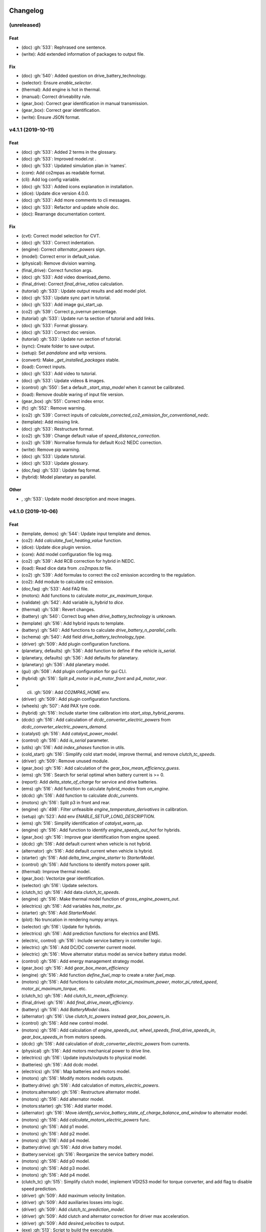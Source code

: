 Changelog
=========

(unreleased)
------------
Feat
~~~~
- (doc) :gh:`533`: Rephrased one sentence.
- (write): Add extended information of packages to output file.
Fix
~~~
- (doc) :gh:`540`: Added question on drive_battery_technology.
- (selector): Ensure `enable_selector`.
- (thermal): Add engine is hot in thermal.
- (manual): Correct driveability rule.
- (gear_box): Correct gear identification in manual transmission.
- (gear_box): Correct gear identification.
- (write): Ensure JSON format.

v4.1.1 (2019-10-11)
-------------------
Feat
~~~~
- (doc) :gh:`533`: Added 2 terms in the glossary.
- (doc) :gh:`533`: Improved model.rst .
- (doc) :gh:`533`: Updated simulation plan in 'names'.
- (core): Add co2mpas as readable format.
- (cli): Add log config variable.
- (doc) :gh:`533`: Added icons explanation in installation.
- (dice): Update dice version 4.0.0.
- (doc) :gh:`533`: Add more comments to cli messages.
- (doc) :gh:`533`: Refactor and update whole doc.
- (doc): Rearrange documentation content.
Fix
~~~
- (cvt): Correct model selection for CVT.
- (doc) :gh:`533`: Correct indentation.
- (engine): Correct `alternator_powers` sign.
- (model): Correct error in default_value.
- (physical): Remove division warning.
- (final_drive): Correct function args.
- (doc) :gh:`533`: Add video download_demo.
- (final_drive): Correct `final_drive_ratios` calculation.
- (tutorial) :gh:`533`: Update output results and add model plot.
- (doc) :gh:`533`: Update sync part in tutorial.
- (doc) :gh:`533`: Add image gui_start_up.
- (co2) :gh:`539`: Correct p_overrun percentage.
- (tutorial) :gh:`533`: Update run ta section of tutorial and add links.
- (doc) :gh:`533`: Format glossary.
- (doc) :gh:`533`: Correct doc version.
- (tutorial) :gh:`533`: Update run section of tutorial.
- (sync): Create folder to save output.
- (setup): Set `pandalone` and `wltp` versions.
- (convert): Make `_get_installed_packages` stable.
- (load): Correct inputs.
- (doc) :gh:`533`: Add video to tutorial.
- (doc) :gh:`533`: Update videos & images.
- (control) :gh:`550`: Set a default `_start_stop_model` when it cannot
  be calibrated.
- (load): Remove double waring of input file version.
- (gear_box) :gh:`551`: Correct index error.
- (fc) :gh:`552`: Remove warning.
- (co2) :gh:`539`: Correct inputs of
  `calculate_corrected_co2_emission_for_conventional_nedc`.
- (template): Add missing link.
- (doc) :gh:`533`: Restructure format.
- (co2) :gh:`539`: Change default value of `speed_distance_correction`.
- (co2) :gh:`539`: Normalise formula for default Kco2 NEDC correction.
- (write): Remove pip warning.
- (doc) :gh:`533`: Update tutorial.
- (doc) :gh:`533`: Update glossary.
- (doc,faq) :gh:`533`: Update faq format.
- (hybrid): Model planetary as parallel.
Other
~~~~~
- , :gh:`533`: Update model description and move images.
v4.1.0 (2019-10-06)
-------------------
Feat
~~~~
- (template, demos) :gh:`544`: Update input template and demos.
- (co2): Add `calculate_fuel_heating_value` function.
- (dice): Update dice plugin version.
- (core): Add model configuration file log msg.
- (co2) :gh:`539`: Add RCB correction for hybrid in NEDC.
- (load): Read dice data from `.co2mpas.ta` file.
- (co2) :gh:`539`: Add formulas to correct the co2 emission according to
  the regulation.
- (co2): Add module to calculate co2 emission.
- (doc,faq) :gh:`533`: Add FAQ file.
- (motors): Add functions to calculate `motor_px_maximum_torque`.
- (validate) :gh:`542`: Add variable `is_hybrid` to `dice`.
- (thermal) :gh:`538`: Revert changes.
- (battery) :gh:`540`: Correct bug when `drive_battery_technology` is
  unknown.
- (template) :gh:`516`: Add hybrid inputs to template.
- (battery) :gh:`540`: Add functions to calculate
  `drive_battery_n_parallel_cells`.
- (schema) :gh:`540`: Add field `drive_battery_technology_type`.
- (driver) :gh:`509`: Add plugin configuration functions.
- (planetary, defaults) :gh:`536`: Add function to define if the vehicle
  `is_serial`.
- (planetary, defaults) :gh:`536`: Add defaults for planetary.
- (planetary) :gh:`536`: Add planetary model.
- (gui) :gh:`508`: Add plugin configuration for gui CLI.
- (hybrid) :gh:`516`: Split `p4_motor` in `p4_motor_front` and
  `p4_motor_rear`.
- (cli) :gh:`509`: Add `CO2MPAS_HOME` env.
- (driver) :gh:`509`: Add plugin configuration functions.
- (wheels) :gh:`507`: Add PAX tyre code.
- (hybrid) :gh:`516`: Include starter time calibration into
  `start_stop_hybrid_params`.
- (dcdc) :gh:`516`: Add calculation of `dcdc_converter_electric_powers`
  from `dcdc_converter_electric_powers_demand`.
- (catalyst) :gh:`516`: Add `catalyst_power_model`.
- (control) :gh:`516`: Add `is_serial` parameter.
- (utils) :gh:`516`: Add `index_phases` function in utils.
- (cold_start) :gh:`516`: Simplify cold start model, improve thermal,
  and remove `clutch_tc_speeds`.
- (driver) :gh:`509`: Remove unused module.
- (gear_box) :gh:`516`: Add calculation of the
  `gear_box_mean_efficiency_guess`.
- (ems) :gh:`516`: Search for serial optimal when battery current is >=
  0.
- (report): Add `delta_state_of_charge` for service and drive batteries.
- (ems) :gh:`516`: Add function to calculate `hybrid_modes` from
  `on_engine`.
- (dcdc) :gh:`516`: Add function to calculate `dcdc_currents`.
- (motors) :gh:`516`: Split p3 in front and rear.
- (engine) :gh:`498`: Filter unfeasible `engine_temperature_derivatives`
  in calibration.
- (setup) :gh:`523`: Add env `ENABLE_SETUP_LONG_DESCRIPTION`.
- (ems) :gh:`516`: Simplify identification of `catalyst_warm_up`.
- (engine) :gh:`516`: Add function to identify `engine_speeds_out_hot`
  for hybrids.
- (gear_box) :gh:`516`: Improve gear identification from engine speed.
- (dcdc) :gh:`516`: Add default current when vehicle is not hybrid.
- (alternator) :gh:`516`: Add default current when vehicle is hybrid.
- (starter) :gh:`516`: Add `delta_time_engine_starter` to
  `StarterModel`.
- (control) :gh:`516`: Add functions to identify motors power split.
- (thermal): Improve thermal model.
- (gear_box): Vectorize gear identification.
- (selector) :gh:`516`: Update selectors.
- (clutch_tc) :gh:`516`: Add data `clutch_tc_speeds`.
- (engine) :gh:`516`: Make thermal model function of
  `gross_engine_powers_out`.
- (electrics) :gh:`516`: Add variables `has_motor_px`.
- (starter) :gh:`516`: Add `StarterModel`.
- (plot): No truncation in rendering numpy arrays.
- (selector) :gh:`516`: Update for hybrids.
- (electrics) :gh:`516`: Add prediction functions for electrics and EMS.
- (electric, control) :gh:`516`: Include service battery in controller
  logic.
- (electric) :gh:`516`: Add DC/DC converter current model.
- (electric) :gh:`516`: Move alternator status model as service battery
  status model.
- (control) :gh:`516`: Add energy management strategy model.
- (gear_box) :gh:`516`: Add `gear_box_mean_efficiency`
- (engine) :gh:`516`: Add function `define_fuel_map` to create a rater
  `fuel_map`.
- (motors) :gh:`516`: Add functions to calculate
  `motor_pi_maximum_power`, `motor_pi_rated_speed`,
  `motor_pi_maximum_torque`, etc.
- (clutch_tc) :gh:`516`: Add `clutch_tc_mean_efficiency`.
- (final_drive) :gh:`516`: Add `final_drive_mean_efficiency`.
- (battery) :gh:`516`: Add `BatteryModel` class.
- (alternator) :gh:`516`: Use `clutch_tc_powers` instead
  `gear_box_powers_in`.
- (control) :gh:`516`: Add new control model.
- (motors) :gh:`516`: Add calculation of `engine_speeds_out`,
  `wheel_speeds`, `final_drive_speeds_in`, `gear_box_speeds_in` from
  motors speeds.
- (dcdc) :gh:`516`: Add calculation of `dcdc_converter_electric_powers`
  from currents.
- (physical) :gh:`516`: Add motors mechanical power to drive line.
- (electrics) :gh:`516`: Update inputs/outputs to physical model.
- (batteries) :gh:`516`: Add dcdc model.
- (electrics) :gh:`516`: Map batteries and motors model.
- (motors) :gh:`516`: Modify motors models outputs.
- (battery:drive) :gh:`516`: Add calculation of
  `motors_electric_powers`.
- (motors:alternator) :gh:`516`: Restructure alternator model.
- (motors) :gh:`516`: Add alternator model.
- (motors:starter) :gh:`516`: Add starter model.
- (alternator) :gh:`516`: Move
  `identify_service_battery_state_of_charge_balance_and_window` to
  alternator model.
- (motors) :gh:`516`: Add `calculate_motors_electric_powers` func.
- (motors) :gh:`516`: Add p1 model.
- (motors) :gh:`516`: Add p2 model.
- (motors) :gh:`516`: Add p4 model.
- (battery:drive) :gh:`516`: Add drive battery model.
- (battery:service) :gh:`516`: Reorganize the service battery model.
- (motors) :gh:`516`: Add p0 model.
- (motors) :gh:`516`: Add p3 model.
- (motors) :gh:`516`: Add p4 model.
- (clutch_tc) :gh:`515`: Simplify clutch model, implement VDI253 model
  for torque converter, and add flag to disable speed prediction.
- (driver) :gh:`509`: Add maximum velocity limitation.
- (driver) :gh:`509`: Add auxiliaries losses into logic.
- (driver) :gh:`509`: Add `clutch_tc_prediction_model`.
- (driver) :gh:`509`: Add clutch and alternator correction for driver
  max acceleration.
- (driver) :gh:`509`: Add `desired_velocities` to output.
- (exe) :gh:`513`: Script to build the executable.
- (vehicle) :gh:`509`: Add calculation for the
  `traction_acceleration_limits`.
- (cycle) :gh:`509`: Add `CycleModel` with driver logic.
- (vehicle, cycle) :gh:`509`: Add `VehicleModel` and `CycleModel`.
- (electrics) :gh:`509`: Update for unlimited steps `ElectricModel`.
- (engine) :gh:`509`: Update for unlimited steps `EngineModel`.
- (git): Add ignore for `DICE_KEYS` folder.
- (gear_box) :gh:`509`: Update for unlimited steps `GearBoxModel`.
- (final_drive) :gh:`509`: Update for unlimited steps `FinalDriveModel`.
- (wheel) :gh:`509`: Update for unlimited steps `WheelsModel`.
- (cli): Add test case for `syncing` cmd.
- (docker): Add Dockerfile to build windows exe.
- (cli): Add test case for `run` cmd.
- (plot): Add simulation id to solution name.
- (cli): Add `--template-type` option to `template` cmd.
- (cli): Add test cases for `template`, `demo`, `conf`.
Fix
~~~
- (hybrid): Remove warning.
- (co2): Correct calculation of corrected_co2_emission_value for nedc
  hybrid.
- (battery): Correct calculation flow of `drive_battery_voltages`.
- (hybrid): Add `default_start_stop_activation_time` function.
- (selector) :gh:`541`: Add `initial_drive_battery_state_of_charge` as
  model data.
- (fc) :gh:`517`: Correct rule safe numpy error.
- (co2) :gh:`539`: Correct indices of phases.
- (wltp): Correct calculation process of theoretical velocity.
- (selector): Add missing model parameter `kco2_wltp_correction_factor`.
- (utils): Remove deprecation warning for yaml.
- (fc) :gh:`517`: Add `cylinder_deactivation_valid_phases` for fc
  calculation.
- (fc) :gh:`517`: Correct format.
- (core) :gh:`546`: Correct import order for setting the defaults
  variable.
- (acr) :gh:`517`: Add `engine_inertia_powers_losses` for applying acr.
- (hybrid) :gh:`541`: Correct error all nan.
- (core) :gh:`546`: Correct import order for setting the defaults
  variable.
- (hybrid): Correct identification of warm up phases.
- (write): collect installed packs with pip & conda cmds, only if
  present...
- (hybrid) :gh:`541`: Correct hybrid serial/planetary power flow.
- (vehicle): Correct calculation of the distance.
- (write): Correct model output format.
- (model): Add missing prediction data.
- (write): Replace `pip` with `conda` to freeze pkgs names.
- (doc) :gh:`533`: Correct documentation.
- (doc) :gh:`533`: Remove un-valid references.
- (doc) :gh:`533`: Remove unused parameters.
- (load): Add flag validation for declaration mode.
- (doc,faq) :gh:`533`: Update faq.
- (doc,faq) :gh:`533`: Text enhancement.
- (doc,faq) :gh:`533`: Delete unneeded line.
- (doc) :gh:`533`: Update documentation skeleton.
- (core): Correct `output_template` option.
- (demos): Update demos for conventional vehicles.
- (template): Correct `service_battery_nominal_voltage` inputs.
- (load) :gh:`542`: Correct `service_battery` inputs.
- (load) :gh:`542`: Activate `enable_selector` flag.
- (output) :gh:`534`: Add dice data to output file.
- (output) :gh:`534`: Fix report layout.
- (output) :gh:`534`: Correct flags output.
- (demo) :gh:`538`: Correct declared co2 emission in demo file.
- (planetary) :gh:`536`: Correct Calculation of serial and electric
  powers.
- (batteries) :gh:`516`: Add limitation of charging currents.
- (planetary) :gh:`536`: Correct sign of maximum power of planetary
  motor P2.
- (planetary) :gh:`536`: Correct bug for NEDC speed profile.
- (selector): Correct error when `after_treatment_warm_up_phases` is
  missing.
- (driver) :gh:`509`: Revert all changes for driver model.
- (utils): Set dtype default value to `float`.
- (setup) :gh:`526`: Fix xgboost version to avoid `WARNING: reg:linear
  is now deprecated`.
- (after_treat): Ensure not nan.
- (hybrid) :gh:`516`: Change calibration limit.
- (git): Ignore venv.
- (hybrid,starter) :gh:`516`: Correct minor bugs.
- (conventional) :gh:`516`: Correct definition of `hybrid_modes`.
- (catalyst, hybrid) :gh:`516`: Correct identification of catalyst warm
  up.
- (hybrid) :gh:`516`: Remove unused variable.
- (control, catalyst) :gh:`516`: Unify catalyst parameters and
  calculation.
- (control) :gh:`516`: Correct reference.
- (control) :gh:`516`: Correct catalyst model name.
- PEP8.
- (electrics) :gh:`516`: Remove unused link.
- (defaults): Remove unused function defaults.
- (gear_box) :gh:`516`: Correct identification when there is only one
  gear.
- (cmv): Correct bug when only one gear.
- (electrics) :gh:`516`: Correct missing links and minor bugs.
- (ems) :gh:`516`: Correct broadcast error.
- (motors) :gh:`516`: Correct links.
- (thermal) :gh:`458`, :gh:`498`, :gh:`516`: Filter temperature for
  calculating derivatives + improve stability.
- (setup) :gh:`514`: Remove `nose` from `setup_requires`.
- (build): Improve cleaning.
- (requirements): Correct `beautifulsoup4` requirement.
- (report) :gh:`516`: Change chart `service_battery_powers`-->
  `service_battery_electric_powers`.
- (template) :gh:`516`: Add missing model scores in output file.
- (electrics) :gh:`516`: Correct service battery load vector [kW]..
- (electrics) :gh:`516`: Correct calculation order.
- (test): Correct test case for conf file.
- (load) :gh:`529`: Correct file loader.
- (engine): Improve identification of `on_idle`.
- (ems) :gh:`516`: Correct function to identify the `catalyst_warm_up`.
- (gear_box) :gh:`516`: Improve gear identification.
- (engine) :gh:`530`: Correct mean absolute error with weights.
- (batteries) :gh:`516`: Correct calculation of
  `drive_battery_voltages`.
- (batteries) :gh:`516`: Correct calculation of DC/DC current in
  `DriveBatteryModel`.
- (thermal): Remove warning.
- (ems) :gh:`516`: Correct calculation order of `engine_speeds_out_hot`.
- (ems) :gh:`516`: Avoid mode fluctuation in prediction.
- (ems) :gh:`516`: Compare parallel or serial excluding starter
  penalties.
- (ems) :gh:`516`: Improve hybrid modes identification.
- (ems) :gh:`516`: Use starter time to compute the penalties.
- (physical): Use customized `_XGBRegressor`.
- (ems) :gh:`516`: Use engine speeds out to compute the hypothetical
  engine speed in parallel mode.
- (ems) :gh:`516`: Remove warnings.
- (engine) :gh:`516`: Remove default value for `is_hybrid`.
- (electrics) :gh:`516`: Add missing links.
- (excel): Correct data parser when id starts with a space.
- (clutch_tc) :gh:`516`: Split calculation of `clutch_tc_powers`.
- (ems) :gh:`516`: Ensure AMPGO reproducibility.
- (co2mpas): Remove prediction loop.
- (ems): Improve speed performances of `StartStopHybrid.fit`.
- (ems): Add missing doc.
- (gear_box): Correct gear identification.
- (electrics) :gh:`516`: Update power calculation wit efficiency.
- (batteries) :gh:`516`: Correct missing inputs.
- (selector) :gh:`516`: Update selector for electrics and start/stop.
- (electrics) :gh:`516`: Simplify losses.
- (control) :gh:`516`: Add domains + correct `predict_hybrid_modes`.
- (battery) :gh:`516`: Correct ServiceBatteryModel for dcdc prediction.
- (batteries) :gh:`516`: Correct identification of
  `service_battery_capacity` and soc limits.
- (electric) :gh:`516`: Simplify status model of service battery.
- (electric) :gh:`516`: Simplify status model of service battery.
- (co2_emission) :gh:`516`: Correct definition of fuel map.
- (doc) :gh:`516`: Correct documentation.
- (engine) :gh:`516`: Update graph links.
- (load) :gh:`516`: Update schema for missing data model.
- (wheels): Extend `calculate_wheel_torques` function to `list`.
- (fina) :gh:`516`: Use.
- (core): Correct asteval formulas.
- (sync): Correct reference.
- (final_drive) :gh:`516`: Simplify and correct final drive model
  efficiency.
- (gear_box) :gh:`516`: Correct bug to identify gears.
- (physical) :gh:`516`: Use `gear_box_speeds_in` to identify the
  `r_dynamic`.
- (batteries) :gh:`516`: Add missing data connection.
- (batteries) :gh:`516`: Correct starter bugs.
- (batteries) :gh:`516`: Correct sign convention.
- (gear_box) :gh:`516`: Use `gear_box_speeds_in` to calibrate the gear
  box.
- (batteries:service) :gh:`516`: Add starter power to service battery.
- (electrics) :gh:`516`: Correct models inputs/outputs.
- (battery:drive) :gh:`516`: Correct calculation of
  `drive_battery_currents`.
- (battery:drive) :gh:`516`: Correct typo input name.
- (motors) :gh:`516`: Correct dsp after rebase.
- (motors:p4) :gh:`516`: Correct `motor_p4_speed_ratio` default value.
- (motors) :gh:`516`: Correct P3 input.
- (motors:p4) :gh:`516`: Correct format documentation.
- (driver) :gh:`509`: Remove unneeded equation.
- (gear_box) :gh:`509`: Correct gear box logic.
- (co2) :gh:`509`: Remove division warning.
- (co2mpas): Correct bug in `_yield_files` function.
- (driver) :gh:`509`: Enable `driver_style_ratio` and
  `acceleration_damping`.
- (driver) :gh:`509`: Correct calculation of engine inertia power to
  driver model.
- (driver) :gh:`509`: Add engine inertia power to driver model.
- (at_gear): Correct bug when no gears.
- (manual): Correct typo bug.
- (clutch_tc) :gh:`515`: Remove unused function.
- (torque_converter) :gh:`515`: Correct typo.
- (torque_converter) :gh:`515`: Add parameters for the m1000 curve.
- (clutch) :gh:`509`: Correct `clutch_acceleration_window` default
  value.
- (torque_converter) :gh:`515`: Add missing default.
- (engine): Correct typo `weigth` --> `weight`.
- (torque_converter) :gh:`515`: Introduce the m1000 curve.
- (vehicle) :gh:`509`: Split `traction_acceleration_limits` into
  `traction_deceleration_limit` and `traction_acceleration_limit`.
- (gear_box) :gh:`509`: Split the identification of first and last
  gear_box_ratios.
- (torque_converter) :gh:`509`: Correct bug in `next` method.
- (driver) :gh:`509`: Correct WLTP cycle velocity prediction.
- (at_gear) :gh:`509`: Revert correction of `correct_gear_full_load`
  method.
- (at_gear): Avoid invalid calibration of `GSMColdHot` model.
- (core): Correct `_run_variations` function.
- (at_gear) :gh:`509`: Correct `correct_gear_full_load` method.
- (at_gear) :gh:`509`: Correct `_upgrade_gsm` function.
- (schema) :gh:`509`: Correct limits of `wheel_drive_load_fraction`.
- (driver) :gh:`509`: Correct maximum distance.
- (co2_emission) :gh:`509`: Set zero when nan in
  `calculate_phases_co2_emissions`.
- (physical) :gh:`509`: Add wildcard to `path_velocities`,
  `path_distances`, and `path_elevations`.
- (physical) :gh:`509`: Add wildcard to `path_velocities`,
  `path_distances`, and `path_elevations`.
- (template) :gh:`503`: Correct documentation for dice parameters.
- (start_stop) :gh:`512`: Consider `start_stop_activation_time` in the
  S/S calibration.
- (electrics) :gh:`509`: Postpone use of `times` vector in
  `ElectricModel` formulas.
- (final_drive) :gh:`509`: Correct `FinalDriveModel` formulas.
- (vehicle) :gh:`509`: Correct `VehicleModel` formulas.
- (gear_box, engine, electrics) :gh:`509`: Correct bugs on prediction
  models.
- (gear_box) :gh:`509`: Correct delta time.
- (cli): Correct opening of web interface in windows.
- (write): Correct variable name of ta writing function.
- (load): Correct schema for models.
- (plan): Strip id plan.
- (cli): Add `--encryption-keys-passwords` option to read TA files.
- (cli): Add test file for `conf` cmd.
- (physical) :gh:`506`: Use basic types in default to dump and load
  easily.
- (load) :gh:`506`: Correct message when folder path do not exist.
- (plan) :gh:`506`: Correct inputs extraction when dice is not
  installed.
- (co2mpas) :gh:`506`: Avoid to save empty summary.
- (co2mpas) :gh:`506`: Error in mkdir and demos folder.
- (cli): Correct x- and y- label default.
- (co2mpas) :gh:`506`: Add initialization of pandalone filters.
- (co2mpas) :gh:`506`: Error in mkdir and demos folder.
- (doc) :gh:`506`: Broken link.
- (write) :gh:`506`: `makedirs` if output folder does not exist.
- (co2mpas) :gh:`506`: Correct behaviour of simulation plan.
- (co2mpas) :gh:`506`: Correct behaviour of input_domains.
- Update copyright.
- (sim:physical): Avoid domain warnings.
- (sim:demos): Add dice parameter incomplete.
- (sim:input): Add dice parameter incomplete.

``v3.0.0``, 29-Jan-2019: "VOLO" Release
=======================================

|co2mpas| 3.0.X becomes official on February 1st, 2019.

- There will be an overlapping period with the previous official |co2mpas| version
  **2.0.0** of 2 weeks (until February 15th).

- This release incorporates the amendments of the Regulation (EU) 2017/1153,
  `2018/2043 <https://eur-lex.europa.eu/legal-content/EN/TXT/PDF/?uri=CELEX:32018R2043&from=EN)>`_
  of 18 December 2018 to the Type Approval procedure along with few fixes on the
  software.

- The engineering-model is 100% the same with the
  `2.1.0, 30-Nov-2018: "DADO" Release <https://github.com/JRCSTU/CO2MPAS-TA/releases/tag/co2sim-v2.1.0>`_
  and the version-bump (2.X.X --> 3.X.X) is just a facilitation for the users,
  to recognize which release is suitable for the amended Correlation Regulations.

- The Type Approval mode (_TA_) of this release is **incompatible** with all
  previous Input File versions. The _Batch_ mode, for engineering purposes,
  remains compatible.

- the _TA_ mode of this release generates a single "_.zip_" output that contains
  all files used and generated by |co2mpas|.

- This release is comprised of 4 python packages:
  `co2sim <https://pypi.org/project/co2sim/3.0.0/>`_, `co2dice <https://pypi.org/project/co2dice/3.0.0/>`_,
  `co2gui <https://pypi.org/project/co2gui/3.0.0/>`_ and `co2mpas <https://pypi.org/project/co2mpas/3.0.0/>`_.

Installation
------------
This release will not be distributed as an **AllInOne** (AIO) package. It is
based on the `2.0.0, 31-Aug-2018: "Unleash" Release <https://github.com/JRCSTU/CO2MPAS-TA/releases/tag/co2mpas-r2.0.0>`_,
launched on 1 September 2018. There are two options of installation:

  1. Install it in your current working `AIO-v2.0.0 <https://github.com/JRCSTU/co2mpas/releases/tag/co2mpas-r2.0.0>`_.
  2. **Preferably** in a clean `AIO-v2.0.0 <https://github.com/JRCSTU/CO2MPAS-TA/releases/tag/co2mpas-r2.0.0>`_,
     to have the possibility to use the old |co2mpas|-v2.0.0 + DICE2 for the
     two-week overlapping period;

- To install:
   ```console
   pip uninstall co2sim co2dice co2gui co2mpas -y
   pip install co2mpas
   ```

.. note::
   If you want to install this specific version at a later date, after more
   releases have happened, use this command:
   ```console
   pip install co2mpas==3.0.0
   ```

Important Changes since `2.1.0` release
---------------------------------------

Model
~~~~~
No model changes.

IO Data
~~~~~~~
- Input-file version from 3.0.0 --> **3.0.1**.
  - It hosts few modifications after interactions with users.
  - The input file contained in this release cannot run in older co2mpas
    releases in the _TA_ mode.

DICE
~~~~
- The old DICE2 is deprecated, and must not be used after 15th of February,
- it is replaced by the centralized DICE3 server. There will be a new procedure
  to configure the keys to _sign_ and _encrypt_ the data.

Demo Files
~~~~~~~~~~
- The input-file changed, and we have prepared new demo files to help the users
  adjust. Since we do not distribute an **AllInOne** package, you may download the new files:
   - from the console:
   ```console
   co2mpas demo --download
   ```

   - From this `link <https://github.com/JRCSTU/allinone/tree/master/Archive/Apps/.co2mpas-demos>`_


``v2.0.0``, 31 Aug 2018: "Unleash"
----------------------------------
Changes since 1.7.4.post0:

BREAKING:
~~~~~~~~~
1. The ``pip`` utility contained in the old AIO is outdated (9.0.1) and
   cannot correctly install the transitive dependencies of new ``co2mpas``, even
   for development purposes.  Please upgrade your ``pip`` before following the
   installation or upgrade instructions for developers (e.g. in :term:`AIO`
   use ``../Apps/WinPython/scripts/upgrade_pip.bat``).

2. The ``vehicle_family_id`` format has changed (but old format is still
   supported)::

       OLD: FT-TA-WMI-yyyy-nnnn
       NEW: FT-nnnnnnnnnnnnnnn-WMI-x

3. The co2mpas python package has been splitted (see :gh:`408`), and is now
   served by 4 python packages listed below.  In practice this means that you
   can still receive bug-fixes and new features for the DICE or the GUI, while
   keeping the simulation-model intact.

   1. ``co2sim``: the simulator, for standalone/engineering work. Now all
      IO-libraries and graph-drawing are optional, specified the ``io`` &
      ``plot`` "extras". If you need just the simulator to experiment, you need
      this command to install/upgrade it with::

          pip install co2sim[io,plot] -U

   2. ``co2dice``: the backend & commands for :abbr:`DICE (Distributed Impromptu
      Co2mpas Evaluation)`.

   3. ``co2gui``: the GUI.

   4. ``co2mpas``: installs all of the above, and ``[io,plot]`` extras.


   The relationships between the sub-projects are depicted below::

       co2sim[io,plot]
         |    |
         |  co2dice
         |  /  \
        co2gui  WebStamper
          |
       co2mpas

   .. Note::
     ``co2sim`` on startup checks if the old ``co2mpas-v1.x`` is still
     installed, and aborts In that case, uninstall all projects and re-install
     them, to be on the safe side, with this commands::

         pip uninstall -y co2sim co2dice co2gui co2mpas
         pip install co2sim co2dice co2gui co2mpas -U


Model:
~~~~~~

- feat(co2_emissions): Add ``engine_n_cylinders`` as input value and a TA
  parameter.

- feat(ta): New TA output file.

  Running CO2MPAS in TA mode, will produce an extra file containing the DICE
  report. This file will be used in the feature version of DICE.

- feat(core): Improve calibration performances 60%.

- feat(manual): Add a manual prediction model according GTR.

- feat(gearbox): Add utility to design gearbox ratios if they cannot be
  identified based on ``maximum_velocity`` and ``maximum_vehicle_laden_mass``.

  This is not affecting the TA mode.

- fix(co2mpas_template.xlsx): The parameter "Vehicle Family ID" changes to
  "Interpolation Family ID".

- fix(co2mpas_template.xlsx): Meta data.

  Add additional sheets for meta data.
  As for September 2018,
  the user can voluntarily add data related to the all WLTP tests held for
  a specific Interpolation Family ID.
  Since this addition is optional, the cells are colored orange.

- fix(vehicle): Default ``n_dyno_axes`` as function of
  ``n_wheel_drive`` for wltp (4wd-->2d, 2wd-->1d).

  If nothing is specified, default values now are:
  ``n_dyno_axes = 1``
  ``n_wheel_drive = 2``

  If only ``n_wheel_drive`` is selected, then the default for
  ``n_dyno_axes`` is calculated as function of ``n_wheel_drive`` for wltp
  (4wd-->2d, 2wd-->1d)

  If only n_dyno_axes is selected, then the default for
  ``n_wheel_drive`` is always 2.

- fix(vva): Remove ``_check_vva``.

  ``engine_has_variable_valve_actuation = True`` and
  ``ignition_type = 'compression'`` is permitted.

- fix(ki_factor): Rename ``ki_factor`` to ``ki_multiplicative`` and add
  ``ki_additive value``.

- fix(start_stop): Disable ``start_stop_activation_time`` when
  ``has_start_stop == True``.

- fix(co2_emission): Disable ``define_idle_fuel_consumption_model`` when
  `idle_fuel_consumption` is not given.

- fix(ta): Disable function `define_idle_fuel_consumption_model`
  and `default_start_stop_activation_time`.

- fix(electrics): Improve calculation of state of charges.

- fix(at): Correct ``correct_gear_full_load`` method using the best gear
  instead the minimum when there is not sufficient power.


IO Data
~~~~~~~
- BREAK: Bumped input-file version from ``2.2.8 --> 2.3.0``.  And improved
  file-version comparison (:term:`Semantic Versioning`)

- CHANGE: Changed :term:`vehicle_family_id` format, but old format is still
  supported (:gh:`473`)::

        OLD: FT-TA-WMI-yyyy-nnnn
        NEW: FT-nnnnnnnnnnnnnnn-WMI-x

- feat: Input-template provide separate H/L fields for both *ki multiplicative*
  and *Ki additive* parameters.

- drop: remove deprecated  ``co2mpas gui`` sub-command - ``co2gui`` top-level
  command is the norm since January 2017.


Dice
~~~~
- FEAT: Added a new **"Stamp" button** on the GUI, stamping with *WebStamper*
  in the background in one step; internally it invokes the new ``dicer`` command
  (see below)(:gh:`378`).

- FEAT: Added the simplified top-level sub-command ``co2dice dicer`` which
  executes *a sequencer of commands* to dice new **or existing** project
  through *WebStamper*, in a single step.::

      co2dice dicer -i co2mpas_demo-1.xlsx -o O/20180812_213917-co2mpas_demo-1.xlsx

  Specifically when the project exists, e.g. when clicking again the *GUI-button,
  it compares the given files *bit-by-bit* with the ones present already in the
  project, and proceeds *only when there are no differences.

  Otherwise (or on network error), falling back to cli commands is needed,
  similar to what is done with abnormal cases such as ``--recertify``,
  over-writing files, etc.

- All dice-commands and *WebStamper* now also work with files, since *Dices*
  can potentially be MBs in size; **Copy + Paste** becomes problematic in these
  cases.

- Added low-level ``co2dice tstamp wstamp`` cli-command that Stamps a
  pre-generated :term:`Dice` through *WebStamper*.


- FEAT: The commands ``co2dice dicer|init|append|report|recv|parse`` and
  ``co2dice tstamp wstamp``, support one or more ``--write-file <path>/-W``
  options, to and every time they run,  they can *append* or *overwrite* into
  all given ``<path>`` these 3 items as they are generated/received:

    1. :term:`Dice report`;
    2. :term:`Stamp`  (or any errors received from :term:`WebStamper`;
    3. :term:`Decision`.

  By default, one ``<path>`` is always ``~/.co2dice/reports.txt``, so this
  becomes the de-facto "keeper" of all reports exchanged (to mitigate a *known
  limitation* about not being able to retrieve old *stamps*).
  The location of the *reports.txt* file is configurable with

    - ``c.ReportsKeeper.default_reports_fpath`` configuration property, and/or
    - :envvar:`CO2DICE_REPORTS_FPATH` (the env-var takes precedence).

- feat: command ``co2dice project report <report-index>`` can retrieve older
  reports (not just the latest one).  Negative indexes count from the end, and
  need a trick to use them::

       co2dice project report -- -2

  There is still no higher-level command to retrieveing *Stamps*
  (an old *known limitation*); internal git commands can do this.

- drop: deprecate all email-stamper commands; few new enhancements were applied
  on them.

- feat(:gh:`466`, :gh:`467`, io, dice):
  Add ``--with-inputs`` on ``co2dice project init|append|report|dicer`` commands
  that override flag in user-data `.xlsx` file, and attached all inputs
  encrypted in dice.

- feat: add 2 sub-commands in `report` standalone command::

      co2dice report extract  # that's the old `co2dice report`
      co2dice report unlock   # unlocks encrypted inputs in dice/stamps

- feat(dice): all dice commands accept ``--quiet/-q`` option that
  along with ``--verbose/-v`` they control the eventual logging-level.

  It is actually possible to give multiple `-q` / `-v` in the command line,
  and the verbose level is an algebraic additions of all of them, starting
  from *INFO* level.

  BUT if any -v is given, the `Spec.verbosed` trait-parameter is set to true.
  (see :gh:`476`, :gh:`479`).

- doc: small fixes on help-text of project commands.

- feat(dice): prepare the new-dice functionality of ``tar``\ing everything
  (see :gh:`480`).

  The new ``flag.encrypt_inputs`` in input-xlsx file, configured
  by :envvar:`ENCRYPTION_KEYS_PATH`, works for dice-2 but not yet respected
  by the old-dice commands;
  must revive :git:`4de77ea1e`.

- refact: renamed various internal classes and modules for clarity.


Various
~~~~~~~
- FIX: Support `pip >= 10+` (see :ghp:`26`).
- break: changed cmd-line scripts entry-points; if you install from sources,
  remember to run first: :code:`pip install -e {co2mpas-dir}`
- Pinned versions of dependencies affecting the accuracy of the calculations,
  to achieve stronger reproducibility; these dependent libraries are shiped
  with AIO (see :gh:`427`).
- Accurate versioning of project with :term:`polyvers`.
- feat: provide a *docker* script, ensuring correct *numpy-base+MKL* installed
  in *conda* requirements.
- WebStamp: split-off `v1.9.0a1` as separate sub-project in sources.


Known Limitations
~~~~~~~~~~~~~~~~~
- Reproducibility of results has been greatly enhanced, with quasi-identical
  results in different platforms (*linux/Windows*).
- DICE:
  - Fixed known limitation of `1.7.3` (:gh:`448`) of importing stamps from an
    older duplicate dice.
  - It is not possible to ``-recertify`` from ``nedc`` state
    (when mored files have been appended after stamping).
  - There is still no high level command to view Stamps (see low-level command
    in the old known limitation item).
    But :term:`stamp`\s received are now save in :file:`~/.co2dice/reports.txt`
    (along with :term:`dice`\s and :term:`decision`\s).
  - The decision-number generated still never includes the numbers 10, 20, …90.
  - All previous known limitations regarding :term:`mail-stamper` still apply.
    But these commands are now *deprecated*.


Intermediate releases for ``2.0.x``:
------------------------------------
.. Note::
  - Releases with ``r`` prefix signify version published in *PyPi*.
  - Releases with ``v`` prefix signify internal milestones.


``co2mpas-r2.0.0.post0``, 1 Sep 2018
~~~~~~~~~~~~~~~~~~~~~~~~~~~~~~~~~~~~
doc: Just to fix site and *PyPi* landing page.


``r2.0.0``, 31 Aug 2018
~~~~~~~~~~~~~~~~~~~~~~~
- fix: hide excess warnings.


``co2sim/co2gui: v2.0.0rc3``, ``co2dice/webstamper: v2.0.0rc1``, 30 Aug 2018
~~~~~~~~~~~~~~~~~~~~~~~~~~~~~~~~~~~~~~~~~~~~~~~~~~~~~~~~~~~~~~~~~~~~~~~~~~~~
- FIX: Print remote-errors when WebStamper rejects a Dice.
- fix: WebStamper had regressed and were reacting violently with http-error=500
  ("server-failure") even on client mistakes;  now they became http-error=400.
- fix: eliminate minor deprecation warning about XGBoost(seed=) keyword.


``v2.0.0rc2`` for ``co2sim`` & ``co2gui``, 28 Aug 2018
~~~~~~~~~~~~~~~~~~~~~~~~~~~~~~~~~~~~~~~~~~~~~~~~~~~~~~
- FIX: add data (xlsx-files & icons) to `co2sim` & `co2gui` wheels.
- ``v2.0.0rc1`` tried but didn't deliver due to missing package-data folders.


``v2.0.0rc0``, 24 Aug 2018
~~~~~~~~~~~~~~~~~~~~~~~~~~
- DROP: make ``co2deps`` pinning-versions project disappear into the void,
  from where it came from, last milestone.

  Adding a moribund co2-project into PyPi (until `pip bug pypa/pip#3878
  <https://github.com/pypa/pip#3878>`_ gets fixed) is a waste of effort.

- ENH: extracted ``plot`` extras from ``co2sim`` dependencies.
  Significant work on all project dependencies (:gh:`408`, :gh:`427` & :gh:`463`).

  Coupled with the new ``wltp-0.1.0a3`` & ``pandalone-0.2.4.post1`` releases,
  now it is possible to use co2mpas-simulator with narrowed-down dependencies
  (see docker-image size reduction, above).

- REFACT: separated DICE from SIM subprojects until really necessary
  (e.g. when extracting data from appended files).  Some code-repetition needed,
  started moving utilities from ``__main__.py`` into own util-modules, at least
  for `co2dice`.

- ENH: update alpine-GCC in *docker* with recent instructions,and eventually
  used the debian image, which ends up the same size with less fuzz.
  Docker-image  `co2sim` wheel is now created *outside of docker* with
  its proper version-id of visible; paths updated, scripts enhanced,
  files documented.

- ENH: `setup.py` does not prevent from running in old Python versions
  (e.g to build *wheels* in Py-2, also in :gh:`408`).

- feat: dice-report encryption supports multiple recipients.
- feat: gui re-reads configurations on each DICE-button click.
- chore: add *GNU Makefiles* for rudimentary support to clean, build and
  maintain the new sub-projectrs.


``v2.0.0b0``, 20 Aug 2018
~~~~~~~~~~~~~~~~~~~~~~~~~
- BREAK: SPLIT CO2MPAS(:gh:`408`) and moved packages in :file:`.{sub-dir}/src/`:

   1. ``co2sim[io]``: :file:`{root}/pCO2SIM`
   2. ``co2dice``: :file:`{root}/pCO2DICE`
   3. ``co2gui``: :file:`{root}/pCO2GUI`
   4. ``co2deps``: :file:`{root}/pCO2DEPS`
   5. ``co2mpas[pindeps]``: :file:`{root}`
   - ``WebStamper``: :file:`{root}/pWebStamper`

  - Also extracted ``io`` extras from ``co2sim`` dependencies.

- enh: use *GNU Makefile* for developers to manage sub-projects.
- enh: Dice-button reloads configurations when clicked (e.g. to read
  ``WstampSpec.recpients`` parameter if modified by the user-on-the-spot).
- enh: dice log-messages denote reports with line-numberss (not char-nums).



Intermediate releases for ``1.9.x``:
------------------------------------

``v1.9.2rc1``, 16 Aug 2018
~~~~~~~~~~~~~~~~~~~~~~~~~~
- FIX: GUI mechanincs for logs and jobs.
- fix: finalized behavior for button-states.
- enh: possible to mute email-stamper deprecations with ``EmailStamperWarning.mute``.
- enh: RELAX I/O file-pairing rule for ``dicer`` cmd, any 2 io-files is now ok.


``v1.9.2rc0``, 14 Aug 2018 (BROKEN GUI)
~~~~~~~~~~~~~~~~~~~~~~~~~~~~~~~~~~~~~~~
- ENH: Add logging-timestamps in ``~/.co2dice/reports.txt`` maintained by
  the :class:`ReportsKeeper`(renamed from ``FileWritingMixin``) which now supports
  writing to multiple files through the tested *logging* library.

- enh: make location of the `reports.txt` file configurable with:
    - ``c.ReportsKeeper.default_reports_fpath`` property and
    - :envvar:`CO2DICE_REPORTS_FPATH` (env-var takes precedence).

- REFACT: move DicerCMD (& DicerSpec) in their own files and render them
  top-level sub-commands.

  Also renamed modules:

    - ``baseapp --> cmdlets`` not to confuse with ``base`` module.
    - ``dice --> cli`` not to confuse with ``dicer`` module and
    the too-overloaded :term;`dice`.

- enh: replace old output-clipping machinery in ``tstamp recv`` with
  shrink-slice.

- enh: teach GUI to also use HTTP-sessions (like ``dicer`` command does).

- GUI-state behavior was still not mature.


``r1.9.1b1``, 13 Aug 2018
~~~~~~~~~~~~~~~~~~~~~~~~~
- FIX: ``project dicer`` command and GUI new *Dice-button* were failing to compare
  correctly existing files in project with new ones.

  Enhanced error-reporting of the button.

- doc: Update DICE-changes since previous major release.
- doc: Add glossary terms for links from new data in the excel input-file .
- doc: updated the dice changes for the forthcoming major-release, above
- dev: add "scafolding" to facilitate developing dice-button.


``v1.9.1b0``, 10 Aug 2018
~~~~~~~~~~~~~~~~~~~~~~~~~
- FEAT: Finished implementing the GUI "Stamp" button
  (it appends also new-dice *tar*, see :gh:`378`).
  - Retrofitted `project dice` command into a new "DICER" class, working as
    *a sequencer of commands* to dice new **or existing** projects
    through *WebStamper* only.

    Specifically now it compares the given files with the ones already in the project.
    Manual intervention is still needed in abnormal cases
    (``--recertify``, over-writing files, etc).
  - Added  WebAPI + `co2dice tstamp wstamp` cli-commands to check stamps
    and connectivity to WebStamper.
  - Renamed cmd ``project dice --> dicer`` not to overload the *dice* word; it is
    a *sequencer* after all.

- feat: rename ``-W=~/co2dice.reports.txt --> ~/.co2dice/reports.txt`` to reuse dice folder.
- drop: removed `co2dice project tstamp` command, deprecated since 5-may-2017.
- enh: `project dicer` cmd uses HTTP-sessions when talking to WebStamper, but
  not the GUI button yet.
- fix: ``-W--write-fpath`` works more reliably, and by defaults it writes into
  renamed :file:`~/.co2dice/reports.txt`.


``v1.9.1a2``, 10 Aug 2018
~~~~~~~~~~~~~~~~~~~~~~~~~
Fixes and features for the GUI *Stamp-button* and supporting ``project dice`` command.

- FEAT: ``co2dice project dicer|init|append|report|recv|parse`` and
  the ``co2dice tstamp wstamp`` commands, they have by default
  ``--write-file=~/.co2dice/reports.txt`` file, so every time they run,
  they *APPENDED* into this file these 3 items:

    1. :term:`Dice report`;
    2. :term:`Stamp`  (or any errors received from :term:`WebStamper`;
    3. :term:`Decision`.

- doc: deprecate all email-stamper commands; few new enhancements were applied
  on them.
- drop: remove deprecated  ``co2mpas gui`` cmd - `co2gui` is the norm since Jan 2017.
- doc: small fixes on help-text of project commands.
- refact: extract dice-cmd functionality into its own Spec class.
- sources: move ``tkui.py`` into it's own package. (needs re-install from sources).
- WIP: Add GUI "Stamp" button that appends also new-dice *tar* (see :gh:`378`).


``v1.9.1a1``, 10 Aug 2018
~~~~~~~~~~~~~~~~~~~~~~~~~
Implement the new ``project dice`` command.

- Work started since `v1.9.1a0: 8 Aug 2018`.
- FEAT: NEW WEB-API CMDS:
  - ``co2dice project dicer``: Dice a new project in one action through WebStamper.
  - ``tstamp wstamp``: Stamp pre-generated Dice through WebStamper.
- feat: ``co2dice project report`` command can retrieve older reports.
  (not just the latest).  For *Stamps*, internal git commands are still needed.
- WIP: Add GUI "Stamp" button.


``r1.9.0b2``, 7 Aug 2018
~~~~~~~~~~~~~~~~~~~~~~~~
Version in *PyPi* deemed OK for release.  Mostly doc-changes since `b1`.


``v1.9.0b1``, 2 Aug 2018
~~~~~~~~~~~~~~~~~~~~~~~~
More changes at input-data, new-dice code and small model changes.
Not released in *PyPi*.

- feat(dice): teach the options ``--write-fpath/-W`` and ``--shrink`` to the commands::

      co2dice project (init|append|report|parse|trecv)

  so they can write directly results (i.e. report) in local files, and avoid
  printing big output to the console (see :gh:`466`).

  *WebStamper* also works now with files, since files can potentially be Mbs
  in size.

- feat(dice): teach dice commands ``--quiet/-q`` option that along with ``--verbose/-v``
  they control logging-level.

  It is actually possible to give multiple `-q` / `-v` in the command line,
  and the verbose level is an algebraic additions of all of them, starting
  from *INFO* level.

  BUT if any -v is given, the `Spec.verbosed` trait-parameter is set to true.
  (see :gh:`476`, :gh:`479`).

- feat(dice): prepare the new-dice functionality of taring everything
  (see :gh:`480`).

  Add ``flag.encrypt_inputs`` in input-xlsx file, configured
  by :envvar:`ENCRYPTION_KEYS_PATH`, but not yet respected by the dice commands;
  must revive :git:`4de77ea1e`.

- feat(WebStamper): Support Upload dice-reports from local-files & Download
  Stamp to local-files.

- fix(dice): fix redirection/piping of commands.

- fix(site): Update to latest `schedula-2.3.x` to fix site-generation
  (see :gh:`476`, :git:`e534168b`).

- enh(doc): Update all copyright notices to "2018".
- refact(sources): start using ``__main__.py`` also for dice, but without
  putting too much code in it, just for :pep:`366` relative-imports to work.


``r1.9.0b0``, 31 Jul 2018
~~~~~~~~~~~~~~~~~~~~~~~~~
1st release with new-dice functionality.


``v1.9.0a2``, 11 Jul 2018
~~~~~~~~~~~~~~~~~~~~~~~~~
- WebStamp: split-off `v1.9.0a1` as separate sub-project in sources.

IO Data:
^^^^^^^^
- IO: Input-template provide separate H/L fields for both *ki multiplicative* and
  *Ki additive* parameters.


``v1.9.0a1``, 5 Jul 2018
~~~~~~~~~~~~~~~~~~~~~~~~
Bumped *minor* number to signify that the :term:`VF_ID` and input-file version
have changed forward-incompatibly.  Very roughly tested (see :gh:`472`).
(`v1.9.0a0` was a checkpoint after `VF_ID` preliminary changes).

- CHANGE: Changed :term:`vehicle_family_id` format, but old format is still
  supported (:gh:`473`)::

        OLD: FT-TA-WMI-yyyy-nnnn
        NEW: FT-nnnnnnnnnnnnnnn-WMI-x

- BREAK: Bumped input-file version from ``2.2.8 --> 2.3.0``.  And improved
  file-version comparison (:term:`Semantic Versioning`)

- fix: completed transition to *polyversion* monorepo scheme.

- docker: ensure correct *numpy-base+MKL* installed in *conda* requirements.

Model:
^^^^^^
- FIX: Gear-model does not dance (:gh:`427`).
- fix: remove some pandas warnings


Intermediate releases for ``1.8.x``:
------------------------------------

``v1.8.1a2``, 12 Jun 2018
~~~~~~~~~~~~~~~~~~~~~~~~~
Tagged as ``co2mpas_v1.8.1a0`` just to switch *polyversion* repo-scheme,
from `mono-project --> monorepo` (switch will complete in next tag).

- feat(:gh:`466`, :gh:`467`, io, dice):
  Add ``--with-inputs`` on ``report`` commands that override flag in
  user-data `.xlsx` file, and attached all inputs encrypted in dice.

- Add 2 sub-commands in `report` standalone command::

      co2dice report extract  # that's the old `co2dice report`
      co2dice report unlock   # unlocks encrypted inputs in dice/stamps

- testing :gh:`375`:
  - dice: need *pytest* to run its TCs.
  - dice: cannot run all tests together, only one module by one.  All pass


``v1.8.0a1``, 7 Jun 2018
~~~~~~~~~~~~~~~~~~~~~~~~
- FIX dice, did not start due to `polyversion` not being engraved.
- The :envvar:`CO2MPARE_ENABLED` fails with::

      ERROR:co2mpas_main:Invalid value '1' for env-var[CO2MPARE_ENABLED]!
        Should be one of (0 f false n no off 1 t true y yes on).

``v1.8.0a0``, 6 Jun 2018
~~~~~~~~~~~~~~~~~~~~~~~~
PINNED REQUIRED VERSIONS, served with AIO-1.8.1a1


``v1.8.0.dev1``, 29 May 2018
~~~~~~~~~~~~~~~~~~~~~~~~~~~~
- chore:(build, :gh:`408`, :git:`0761ba9d6`):
  Start versioning project with `polyvers` tool, as *mono-project*.
- feat(data, :gh:`???`):
  Implemented *co2mparable* generation for ex-post reproducibility studies.

``v1.8.0.dev0``, 22 May 2018
~~~~~~~~~~~~~~~~~~~~~~~~~~~~
Included in 1st AIO-UpgradePack (see :gh:`463`).

- chore(build, :git:`e90680fae`):
  removed `setup_requires`;  must have
  these packages installed before attempting to install in "develop mode"::

      pip, setuptools setuptools-git >= 0.3, wheel, polyvers

- feat(deps): Add `xgboost` native-lib dependency, for speed.

Pre-``v1.8.0.dev0``, 15 Nov 2017
~~~~~~~~~~~~~~~~~~~~~~~~~~~~~~~~
- feat(model): Add utility to design gearbox ratios if they cannot be identified
  based on `maximum_velocity` and `maximum_vehicle_laden_mass`. This is not
  affecting the TA mode.
- feat(model): Add function to calculate the `vehicle_mass` from `curb mass`,
  `cargo_mass`, `curb_mass`, `fuel_mass`, `passenger_mass`, and `n_passengers`.
  This is not affecting the TA mode.
- Dice & WebStamper updates...


Intermediate releases for ``1.7.x``:
------------------------------------

``v1.7.4.post3``, 10 Aug 2018
~~~~~~~~~~~~~~~~~~~~~~~~~~~~~
Settled dependencies for :command:`pip` and :command:`conda` environments.


``v1.7.4.post2``, 8 Aug 2018
~~~~~~~~~~~~~~~~~~~~~~~~~~~~
- Fixed regression by "piping to stdout" of previous broken release `1.7.1.post1`.
- Pinned dependencies needed for downgrading from `v1.9.x`.

  Transitive dependencies are now served from 2 places:

  - :file:`setup.py`:  contains bounded dependency versions to ensure proper
    functioning, but not reproducibility.

    These bounded versions apply when installing from *PyPi* with command
    ``pip instal co2mpas==1.7.4.post2``; then :command:`pip` will install
    dependencies with as few as possible transitive re-installations.

  - :file:`requirements/exe.pip` & :file:`requirements/install_conda_reqs.sh`:
    contain the *pinned* versions of all calculation-important dependent libraries
    (see :gh:`463`).

    You need to get the sources (e.g. git-clone the repo) to access this file,
    and then run the command ``pip install -r <git-repo>/requirements/exe.pip``.

``v1.7.4.post1``, 3 Aug 2018 (BROKEN!)
~~~~~~~~~~~~~~~~~~~~~~~~~~~~~~~~~~~~~~
Backport fixes to facilitate comparisons with forthcoming release 1.9+.

- Support `pip >= 10+` (fixes :ghp:`26`).
- Fix conflicting `dill` requirement.
- Fix piping dice-commands to stdout.


v1.7.4.post0, 11 Dec 2017
~~~~~~~~~~~~~~~~~~~~~~~~~
Never released in *PyPi*, just for fixes for WebStamper and the site for "Toketos".

- feat(wstamp): cache last sender+recipient in cookies.


v1.7.4, 15 Nov 2017: "Toketos"
~~~~~~~~~~~~~~~~~~~~~~~~~~~~~~
- feat(dice, :gh:`447`): Allow skipping ``tsend -n`` command to facilitate
  :term:`WebStamper`, and transition from ``tagged`` --> ``sample`` / ``nosample``.

- fix(co2p, :gh:`448`): `tparse` checks stamp is on last-tag (unless forced).
  Was a "Known limitation" of previous versions.


v1.7.3.post0, 16 Oct 2017
~~~~~~~~~~~~~~~~~~~~~~~~~
- feat(co2p): The new option ``--recertify`` to ``co2dice project append`` allows to extend
  certification files for some vehile-family with new ones

  .. Note::
     The old declaration-files are ALWAYS retained in the history of "re-certified"
     projects.  You may control whether they old files will be also visible in the
     new Dice-report or not.

     For the new dice-report to contain ALL files (and in in alphabetical-order),
     use *different* file names - otherwise, the old-files will be overwritten.
     In the later case, the old files will be visible only to those having access
     to the whole project, such as the TAAs after receiving the project's exported
     archive.

- fix(co2p): ``co2dice project`` commands were raising NPE exception when iterating
  existing dice tags, e.g. ``co2dice project export .`` to export only the current
  project raised::

      AttributeError: 'NoneType' object has no attribute 'startswith'

- fix(tstamp): ``co2dice tstamp`` were raising NPE exceptions when ``-force`` used on
  invalid signatures.

Known Limitations
^^^^^^^^^^^^^^^^^
co2dice(:gh:`448`): if more than one dice-report is generated for a project,
it is still possible to parse anyone tstamp on the project - no check against
the hash-1 performed.  So practically in this case, the history of the project
is corrupted.



v1.7.3, 16 August 2017: "T-REA" Release
---------------------------------------
- Dice & model fine-tuning.
- Includes changes also from **RETRACTED** ``v1.6.1.post0``, 13 July 2017,
  "T-bone" release.

The Dice:
~~~~~~~~~
- feat(config): stop accepting test-key (``'CBBB52FF'``); you would receive this
  error message::

      After July 27 2017 you cannot use test-key for official runs!

      Generate a new key, and remember to re-encrypt your passwords with it.
      If you still want to run an experiment, add `--GpgSpec.allow_test_key=True`
      command-line option.

  You have to modify your configurations and set ``GpgSpec.master_key`` to your
  newly-generated key, and **re-encrypt your passowords in persist file.**

- feat(config): dice commands would complain if config-file(s) missing; remember to
  transfer your configurations from your old AIO (with all changes needed).

- feat(AIO): prepare for installing AIO in *multi-user/shared* environments;
  the important environment variable is ``HOME`` (read ``[AIO]/.co2mpad_env.bat``
  file and run ``co2dice config paths`` command).  Enhanced ``Cmd.config_paths``
  parameter to properly work with *persistent* JSON file even if a list of
  "overlayed" files/folders is given.

- feat(config): enhance ``co2dice config (desc | show | paths)`` commands
  to provide help-text and configured values for specific classes & params
  and all interesting variables affecting configurations.
  (alternatives to the much  coarser ``--help`` and ``--help-all`` options).

- Tstamping & networking:

  - feat(:gh:`382`): enhance handling of email encodings on send/recv:

    - add configurations choices for *Content-Transfer-Enconding* when sending
      non-ASCII emails or working with Outlook (usually `'=0A=0D=0E'` chars
      scattered in the email); read help on those parameters, with this command::

          co2dice config desc transfer_enc  quote_printable

    - add ``TstampSender.scramble_tag`` & ``TstampReceiver.un_quote_printable``
      options for dealing with non-ASCII dice-reports.

  - ``(t)recv`` cmds: add ``--subject``, ``--on`` and ``--wait-criteria`` options for
    search criteria on the ``tstamp recv`` and ``project trecv`` subcmds;
  - ``(t)recv`` cmds: renamed ``email_criteria-->rfc-criteria``, enhancing their
    syntax help;
  - ``(t)parse`` can guess if a "naked" dice-reports tags is given
    (specify ``--tag`` to be explicit).
  - ``(t)recv`` cmd: added ``--page`` option to download a "slice" of from the server.
  - improve ``(t)parse`` command's ``dice`` printout to include project/issuer/dates.
  - ``(t)recv``: BCC-addresses were treated as CCs; ``--raw`` STDOUT was corrupted;
    emails received
  - feat(report): print out the key used to sign dice-report.

- Projects:

  - feat(project): store tstamp-email verbatim, and sign 2nd HASH report.
  - refact(git): compatible-bump of dice-report format-version: ``1.0.0-->1.0.1``.
  - feat(log): possible to modify selectively logging output with
    ``~/logconf.yaml`` file;  generally improve error handling and logging of
    commands.
  - ``co2dice project export``:

    - fix(:ghp:`18`): fix command not to include dices from all projects.
    - feat(:gh:`423`, :gh:`435`): add ``--out`` option to set the out-fpath
      of the archive, and the ``--erase-afterwards`` to facilitate starting a
      project.

      .. Note::
        Do not (ab)use ``project export --erase-afterwards`` on diced projects.


  - ``co2dice project open``: auto-deduce project to open if only one exists.
  - ``co2dice project backup``: add ``--erase-afterwards`` option.

Known Limitations
^^^^^^^^^^^^^^^^^
  - Microsoft Outlook Servers are known to corrupt the dice-emails; depending
    on the version and the configurations, most of the times they can be fixed.
    If not, as a last resort, another email-account may be used.

    A permanent solution to the problem is will be provided when the
    the *Exchange Web Services (EWS)* protocol is implemented in *co2mpas*.

  - On *Yahoo* servers, the ``TstampReceiver.subject_prefix`` param must not
    contain any brackets (``[]``).  The are included by default, so you have to
    modify that in your configs.

  - Using GMail accounts to send Dice may not(!) receive the reply-back "Proof of
    Posting" reply (or it may delay up to days).  Please perform tests to discover that,
    and use another email-provided if that's the case.

    Additionally, Google's security provisions for some countries may be too
    strict to allow SMTP/IMAP access.  In all cases, you need to enable allow
    `less secure apps <https://support.google.com/accounts/answer/6010255>`_ to
    access your account.

  - Some combinations of outbound & inbound accounts for dice reports and timsestamps
    may not work due to `DMARC restrictions <https://en.wikipedia.org/wiki/DMARC>`_.
    JRC will offer more alternative "paths" for running Dices.  All major providers
    (Google, Yahoo, Microsoft) will not allow your dice-report to be stamped and forwarded
    to ``TstampSender.stamp_recipients`` other than the Comission; you may (or may not)
    receive "bounce" emails explaining that.

  - There is no high level command to view the stamp for some project;
    Assuming your project is in ``sample`` or ``nosample`` state, use this cmd::

        cat %HOME%/.co2dice/repo/tstamp.txt

- The decision-number generated never includes the numbers 10, 20, ...90.
  This does not change the odds for ``SAMPLE``/``NOSAMPLE`` but it does affect
  the odds for double-testing *Low* vs *High* vehicles (4 vs 5).


Datasync
~~~~~~~~
- :gh:`390`: Datasync was producing 0 values in the first and/or in the last
  cells. This has been fixed extending the given signal with the first and last
  values.
- :gh:`424`: remove buggy interpolation methods.


Model-changes
~~~~~~~~~~~~~
- :git:`d21b665`, :git:`5f8f58b`, :git:`33538be`: Speedup the model avoiding
  useless identifications during the prediction phase.

Vehicle model
^^^^^^^^^^^^^
- :git:`d90c697`: Add road loads calculation from vehicle and tyre category.
- :git:`952f16b`: Update the `rolling_resistance_coeff` according to table A4/1
  of EU legislation not world wide.
- :git:`952f16b`: Add function to calculate `aerodynamic_drag_coefficient` from
  vehicle_body.

Thermal model
^^^^^^^^^^^^^
- :gh:`169`: Add a filter to remove invalid temperature derivatives (i.e.,
  `abs(DT) >= 0.7`) during the cold phase.

Clutch model
^^^^^^^^^^^^
- :gh:`330`: Some extra RPM (peaks) has been verified before the engine's stops.
  This problem has been resolved filtering out `clutch_delta > 0` when `acc < 0`
  and adding a `features selection` in the calibration of the model.

Engine model
^^^^^^^^^^^^
- :git:`4c07751`: The `auxiliaries_torque_losses` are function of
  `engine_capacity`.

CO2 model
^^^^^^^^^
- :gh:`350`: Complete fuel default characteristics (LHV, Carbon Content, and
  Density).
- :git:`2e890f0`: Fix of the bug in `tau_function` when a hot cycle is given.
- :gh:`399`: Implement a fuzzy rescaling function to improve the
  stability of the model when rounding the WLTP bag values.
- :gh:`401`: Set co2_params limits to avoid unfeasible results.
- :gh:`402`: Rewrite of `calibrate_co2_params` function.
- :gh:`391`, :gh:`403`: Use the `identified_co2_params` as initial guess of the
  `calibrate_co2_params`. Update co2 optimizer enabling all steps in the
  identification and disabling the first two steps in the calibration. Optimize
  the parameters that define the gearbox, torque, and power losses.


IO & Data:
~~~~~~~~~
- fix(xlsx, :gh:`426`): excel validation formulas on input-template & demos did
  not accept *vehicle-family-id* with single-digit TA-ids.
- :gh:`314`, gh:`410`: MOVED MOST DEMO-FILES to AIO archive - 2 files are left.
  Updated ``co2mpas demo`` command to use them if found; add ``--download``
  option to get the very latest from Internet.
- main: rename logging option ``--quite`` --> ``--quiet``.
- :gh:`380`: Add cycle scores to output template.
- :gh:`391`: Add model scores to summary file.
- :gh:`399`: Report `co2_rescaling_scores` to output and summary files.
- :gh:`407`: Disable input-file caching by default (renamed option
  ``--override-cache --> use-cache``.

Known Limitations
^^^^^^^^^^^^^^^^^
- The ``co2mpas modelgraph`` command cannot plot flow-diagrams if Internet
  Explorer (IE) is the default browser.


GUI
~~~
- feat: ``co2gui`` command  does not block, and stores logs in temporary-file.
  It launches this file in a text-editor in case of failures.
- feat: remember position and size between launches (stored in *persistent* JSON
  file).


AIO
~~~
- Detect 32bit Windows early, and notify user with an error-popup.
- Possible to extract archive into path with SPACES (not recommended though).
- Switched from Cygwin-->MSYS2 for the POSIX layer, for better support in
  Windows paths, and `pacman` update manager.
  Size increased from ~350MB --> ~530MB.

  - feat(install):  reimplement cygwin's `mkshortcut.exe` in VBScript.
  - fix(git): use `cygpath.exe` to convert Windows paths and respect
    mount-points (see `GitPython#639
    <https://github.com/gitpython-developers/GitPython/pull/639>`_).

- Use ``[AIO]`` to signify the ALLINONE base-folder in the documentation; use it
  in co2mpas to suppress excessive development warnings.


.. |co2mpas| replace:: CO\ :sub:`2`\ MPAS